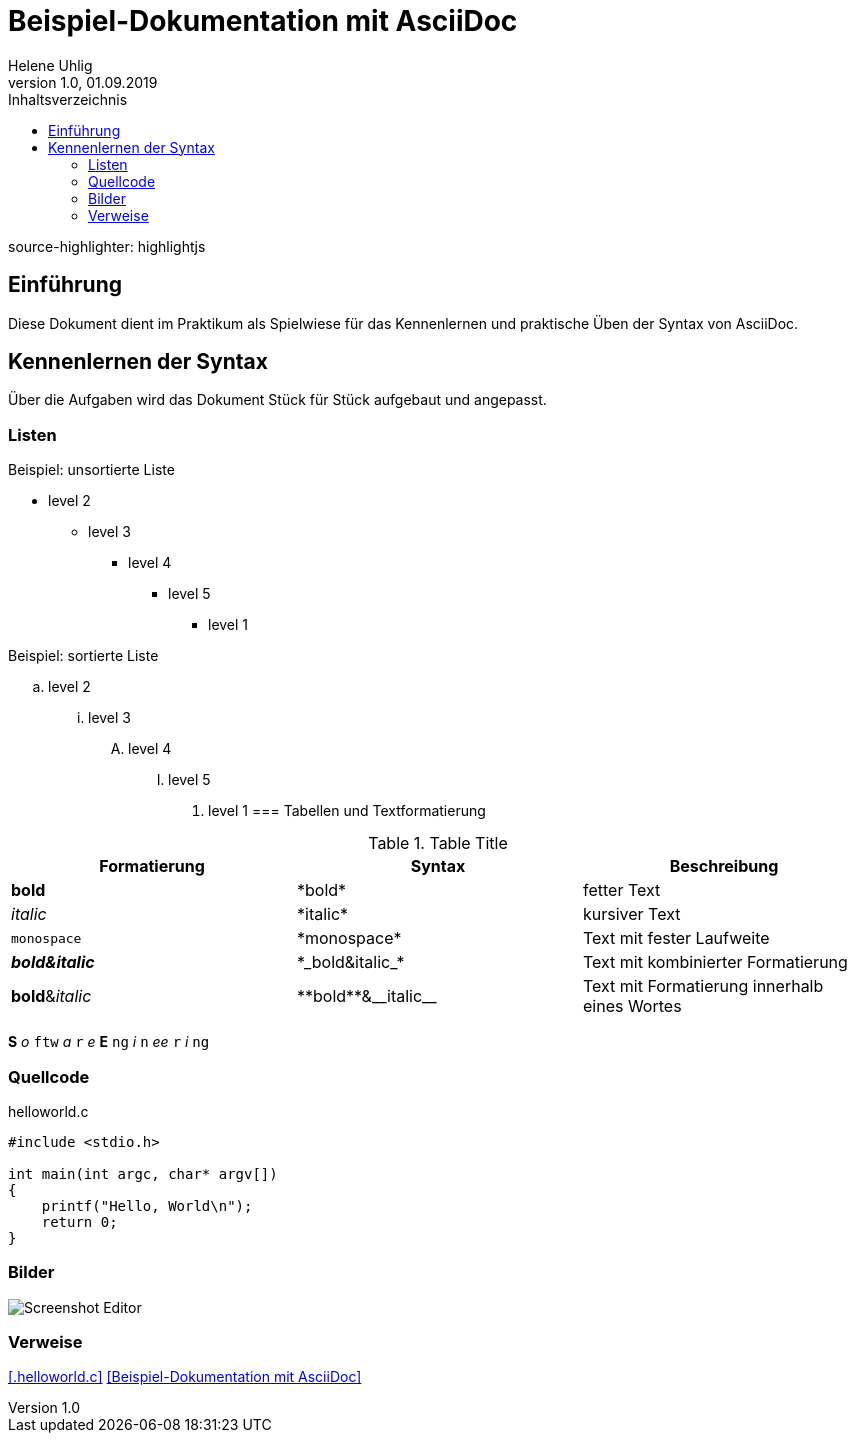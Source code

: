 = Beispiel-Dokumentation mit AsciiDoc
Helene Uhlig
1.0, 01.09.2019 
:toc:
:toc-title: Inhaltsverzeichnis
source-highlighter: highlightjs
// Platzhalter für weitere Dokumenten-Attribute

== Einführung
Diese Dokument dient im Praktikum als Spielwiese für das Kennenlernen und praktische Üben der Syntax von AsciiDoc.

== Kennenlernen der Syntax

Über die Aufgaben wird das Dokument Stück für Stück aufgebaut und angepasst.

=== Listen

.Beispiel: unsortierte Liste 
// Platzhalter* level 1
** level 2
*** level 3
**** level 4
***** level 5
* level 1

.Beispiel: sortierte Liste
// Platzhalter. level 1
.. level 2
... level 3
.... level 4
..... level 5
. level 1
=== Tabellen und Textformatierung

.Table Title
|===
|Formatierung |Syntax |Beschreibung

|*bold*
|+*bold*+
|fetter Text

|_italic_
|+*italic*+
|kursiver Text

|`monospace`
|+*monospace*+
|Text mit fester Laufweite

|*_bold&italic_*
|+*_bold&italic_*+
|Text mit kombinierter Formatierung

|**bold**&__italic__
|+**bold**&__italic__+
|Text mit Formatierung innerhalb eines Wortes
|===
*S* _o_ `ftw` _a_ `r` _e_ *E* `ng` _i_ `n` _ee_ `r` _i_ `ng`

=== Quellcode
.helloworld.c
[source,c]
----
#include <stdio.h>

int main(int argc, char* argv[])
{
    printf("Hello, World\n");
    return 0;
}
----

=== Bilder
image::Unbenannt.PNG[Screenshot Editor]

=== Verweise
<<.helloworld.c>>
<<Beispiel-Dokumentation mit AsciiDoc>>
